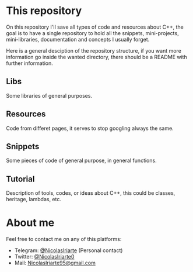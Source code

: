 * This repository
  On this repository I'll save all types of code and resources about C++, the
  goal is to have a single repository to hold all the snippets, mini-projects,
  mini-libraries, documentation and concepts I usually forget.
  
  Here is a general desciption of the repository structure, if you want more
  information go inside the wanted directory, there should be a README with
  further information.
  
** Libs
   Some libraries of general purposes.

** Resources
   Code from differet pages, it serves to stop googling always the same.

** Snippets
   Some pieces of code of general purpose, in general functions.

** Tutorial
   Description of tools, codes, or ideas about C++, this could be classes,
   heritage, lambdas, etc.

* About me
  Feel free to contact me on any of this platforms:
  - Telegram: [[https://t.me/NicolasIriarte][@NicolasIriarte]] (Personal contact)
  - Twitter: [[https://twitter.com/NicolasIriarte0][@NicolasIriarte0]]
  - Mail: [[mailto:NicolasIriarte95@gmail.com][NicolasIriarte95@gmail.com]]
    
